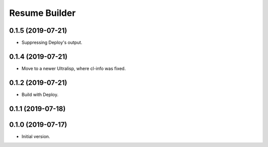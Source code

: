 ================
 Resume Builder
================

0.1.5 (2019-07-21)
==================

* Suppressing Deploy's output.

0.1.4 (2019-07-21)
==================

* Move to a newer Ultralisp, where cl-info was fixed.

0.1.2 (2019-07-21)
==================

* Build with Deploy.

0.1.1 (2019-07-18)
==================

0.1.0 (2019-07-17)
==================

* Initial version.
